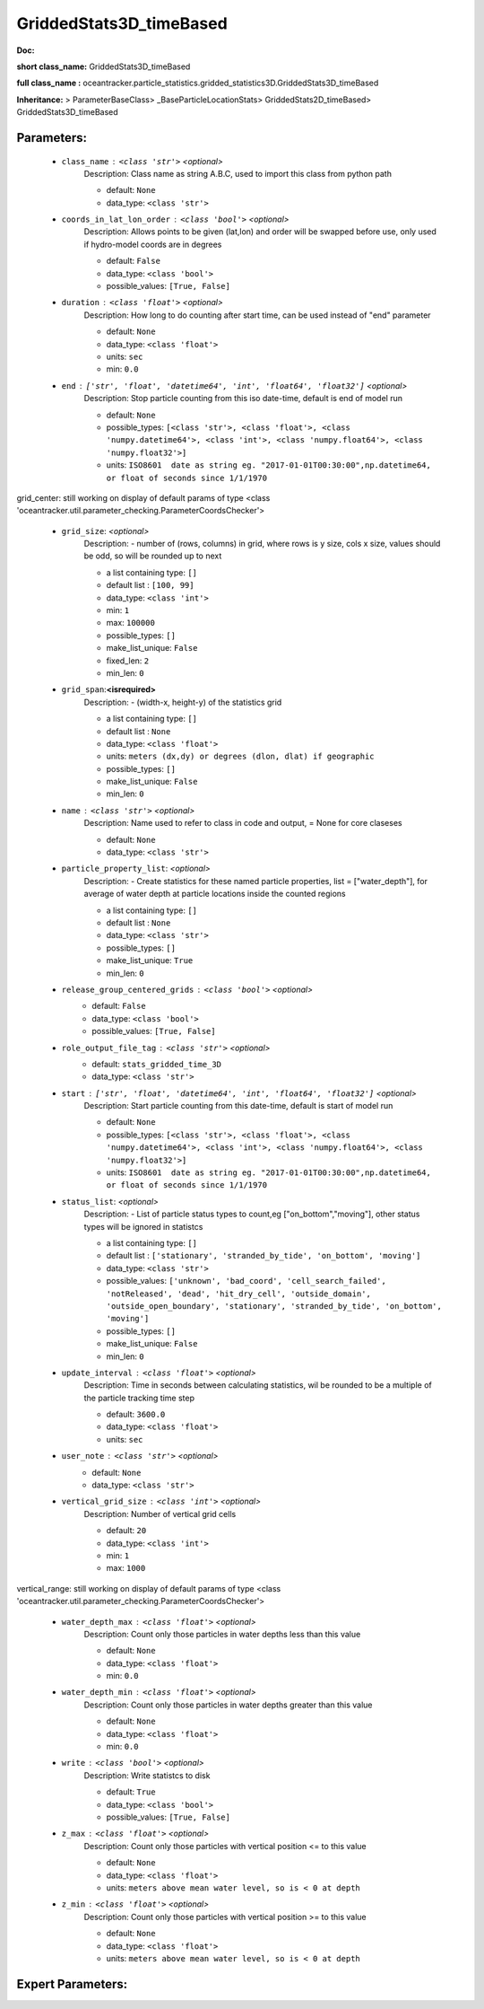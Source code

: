 #########################
GriddedStats3D_timeBased
#########################

**Doc:** 

**short class_name:** GriddedStats3D_timeBased

**full class_name :** oceantracker.particle_statistics.gridded_statistics3D.GriddedStats3D_timeBased

**Inheritance:** > ParameterBaseClass> _BaseParticleLocationStats> GriddedStats2D_timeBased> GriddedStats3D_timeBased


Parameters:
************

	* ``class_name`` :   ``<class 'str'>``   *<optional>*
		Description: Class name as string A.B.C, used to import this class from python path

		- default: ``None``
		- data_type: ``<class 'str'>``

	* ``coords_in_lat_lon_order`` :   ``<class 'bool'>``   *<optional>*
		Description: Allows points to be given (lat,lon) and order will be swapped before use, only used if hydro-model coords are in degrees

		- default: ``False``
		- data_type: ``<class 'bool'>``
		- possible_values: ``[True, False]``

	* ``duration`` :   ``<class 'float'>``   *<optional>*
		Description: How long to do counting after start time, can be used instead of "end" parameter

		- default: ``None``
		- data_type: ``<class 'float'>``
		- units: ``sec``
		- min: ``0.0``

	* ``end`` :   ``['str', 'float', 'datetime64', 'int', 'float64', 'float32']``   *<optional>*
		Description: Stop particle counting from this iso date-time, default is end of model run

		- default: ``None``
		- possible_types: ``[<class 'str'>, <class 'float'>, <class 'numpy.datetime64'>, <class 'int'>, <class 'numpy.float64'>, <class 'numpy.float32'>]``
		- units: ``ISO8601  date as string eg. "2017-01-01T00:30:00",np.datetime64, or float of seconds since 1/1/1970``


grid_center: still working on display  of default params of  type <class 'oceantracker.util.parameter_checking.ParameterCoordsChecker'>

	* ``grid_size``:  *<optional>*
		Description: - number of (rows, columns) in grid, where rows is y size, cols x size, values should be odd, so will be rounded up to next

		- a list containing type:  ``[]``
		- default list : ``[100, 99]``
		- data_type: ``<class 'int'>``
		- min: ``1``
		- max: ``100000``
		- possible_types: ``[]``
		- make_list_unique: ``False``
		- fixed_len: ``2``
		- min_len: ``0``

	* ``grid_span``:**<isrequired>**
		Description: - (width-x, height-y)  of the statistics grid

		- a list containing type:  ``[]``
		- default list : ``None``
		- data_type: ``<class 'float'>``
		- units: ``meters (dx,dy) or degrees (dlon, dlat) if geographic``
		- possible_types: ``[]``
		- make_list_unique: ``False``
		- min_len: ``0``

	* ``name`` :   ``<class 'str'>``   *<optional>*
		Description: Name used to refer to class in code and output, = None for core claseses

		- default: ``None``
		- data_type: ``<class 'str'>``

	* ``particle_property_list``:  *<optional>*
		Description: - Create statistics for these named particle properties, list = ["water_depth"], for average of water depth at particle locations inside the counted regions

		- a list containing type:  ``[]``
		- default list : ``None``
		- data_type: ``<class 'str'>``
		- possible_types: ``[]``
		- make_list_unique: ``True``
		- min_len: ``0``

	* ``release_group_centered_grids`` :   ``<class 'bool'>``   *<optional>*
		- default: ``False``
		- data_type: ``<class 'bool'>``
		- possible_values: ``[True, False]``

	* ``role_output_file_tag`` :   ``<class 'str'>``   *<optional>*
		- default: ``stats_gridded_time_3D``
		- data_type: ``<class 'str'>``

	* ``start`` :   ``['str', 'float', 'datetime64', 'int', 'float64', 'float32']``   *<optional>*
		Description: Start particle counting from this date-time, default is start of model run

		- default: ``None``
		- possible_types: ``[<class 'str'>, <class 'float'>, <class 'numpy.datetime64'>, <class 'int'>, <class 'numpy.float64'>, <class 'numpy.float32'>]``
		- units: ``ISO8601  date as string eg. "2017-01-01T00:30:00",np.datetime64, or float of seconds since 1/1/1970``

	* ``status_list``:  *<optional>*
		Description: - List of particle status types to count,eg  ["on_bottom","moving"], other status types will be ignored in statistcs

		- a list containing type:  ``[]``
		- default list : ``['stationary', 'stranded_by_tide', 'on_bottom', 'moving']``
		- data_type: ``<class 'str'>``
		- possible_values: ``['unknown', 'bad_coord', 'cell_search_failed', 'notReleased', 'dead', 'hit_dry_cell', 'outside_domain', 'outside_open_boundary', 'stationary', 'stranded_by_tide', 'on_bottom', 'moving']``
		- possible_types: ``[]``
		- make_list_unique: ``False``
		- min_len: ``0``

	* ``update_interval`` :   ``<class 'float'>``   *<optional>*
		Description: Time in seconds between calculating statistics, wil be rounded to be a multiple of the particle tracking time step

		- default: ``3600.0``
		- data_type: ``<class 'float'>``
		- units: ``sec``

	* ``user_note`` :   ``<class 'str'>``   *<optional>*
		- default: ``None``
		- data_type: ``<class 'str'>``

	* ``vertical_grid_size`` :   ``<class 'int'>``   *<optional>*
		Description: Number of vertical grid cells

		- default: ``20``
		- data_type: ``<class 'int'>``
		- min: ``1``
		- max: ``1000``


vertical_range: still working on display  of default params of  type <class 'oceantracker.util.parameter_checking.ParameterCoordsChecker'>

	* ``water_depth_max`` :   ``<class 'float'>``   *<optional>*
		Description: Count only those particles in water depths less than this value

		- default: ``None``
		- data_type: ``<class 'float'>``
		- min: ``0.0``

	* ``water_depth_min`` :   ``<class 'float'>``   *<optional>*
		Description: Count only those particles in water depths greater than this value

		- default: ``None``
		- data_type: ``<class 'float'>``
		- min: ``0.0``

	* ``write`` :   ``<class 'bool'>``   *<optional>*
		Description: Write statistcs to disk

		- default: ``True``
		- data_type: ``<class 'bool'>``
		- possible_values: ``[True, False]``

	* ``z_max`` :   ``<class 'float'>``   *<optional>*
		Description: Count only those particles with vertical position <= to this value

		- default: ``None``
		- data_type: ``<class 'float'>``
		- units: ``meters above mean water level, so is < 0 at depth``

	* ``z_min`` :   ``<class 'float'>``   *<optional>*
		Description: Count only those particles with vertical position >=  to this value

		- default: ``None``
		- data_type: ``<class 'float'>``
		- units: ``meters above mean water level, so is < 0 at depth``



Expert Parameters:
*******************


